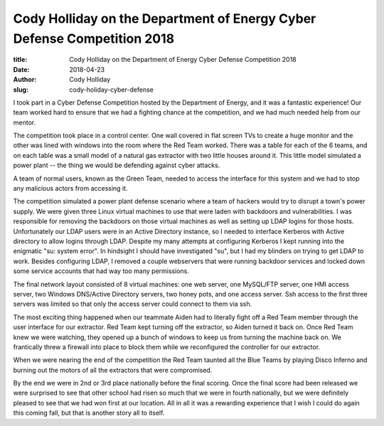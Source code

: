 Cody Holliday on the Department of Energy Cyber Defense Competition 2018
------------------------------------------------------------------------
:title: Cody Holliday on the Department of Energy Cyber Defense Competition 2018
:date: 2018-04-23
:author: Cody Holliday
:slug: cody-holiday-cyber-defense

I took part in a Cyber Defense Competition hosted by the Department of Energy, and it was a fantastic experience! Our
team worked hard to ensure that we had a fighting chance at the competition, and we had much needed help from our
mentor.

The competition took place in a control center. One wall covered in flat screen TVs to create a huge monitor and the
other was lined with windows into the room where the Red Team worked. There was a table for each of the 6 teams, and on
each table was a small model of a natural gas extractor with two little houses around it. This little model simulated a
power plant -- the thing we would be defending against cyber attacks.

A team of normal users, known as the Green Team, needed to access the interface for this system and we had to stop any
malicious actors from accessing it.

The competition simulated a power plant defense scenario where a team of hackers would try to disrupt a town's power
supply. We were given three Linux virtual machines to use that were laden with backdoors and vulnerabilities. I was
responsible for removing the backdoors on those virtual machines as well as setting up LDAP logins for those hosts.
Unfortunately our LDAP users were in an Active Directory instance, so I needed to interface Kerberos with Active
directory to allow logins through LDAP. Despite my many attempts at configuring Kerberos I kept running into the
enigmatic "su: system error". In hindsight I should have investigated "su", but I had my blinders on trying to get LDAP
to work. Besides configuring LDAP, I removed a couple webservers that were running backdoor services and locked down
some service accounts that had way too many permissions.

The final network layout consisted of 8 virtual machines: one web server, one MySQL/FTP server, one HMI access server,
two Windows DNS/Active Directory servers, two honey pots, and one access server. Ssh access to the first three servers
was limited so that only the access server could connect to them via ssh.

The most exciting thing happened when our teammate Aiden had to literally fight off a Red Team member through the user
interface for our extractor. Red Team kept turning off the extractor, so Aiden turned it back on. Once Red Team knew we
were watching, they opened up a bunch of windows to keep us from turning the machine back on. We frantically threw a
firewall into place to block them while we reconfigured the controller for our extractor.

When we were nearing the end of the competition the Red Team taunted all the Blue Teams by playing Disco Inferno and
burning out the motors of all the extractors that were compromised.

By the end we were in 2nd or 3rd place nationally before the final scoring.  Once the final score had been released we
were surprised to see that other school had risen so much that we were in fourth nationally, but we were definitely
pleased to see that we had won first at our location. All in all it was a rewarding experience that I wish I could do
again this coming fall, but that is another story all to itself.

